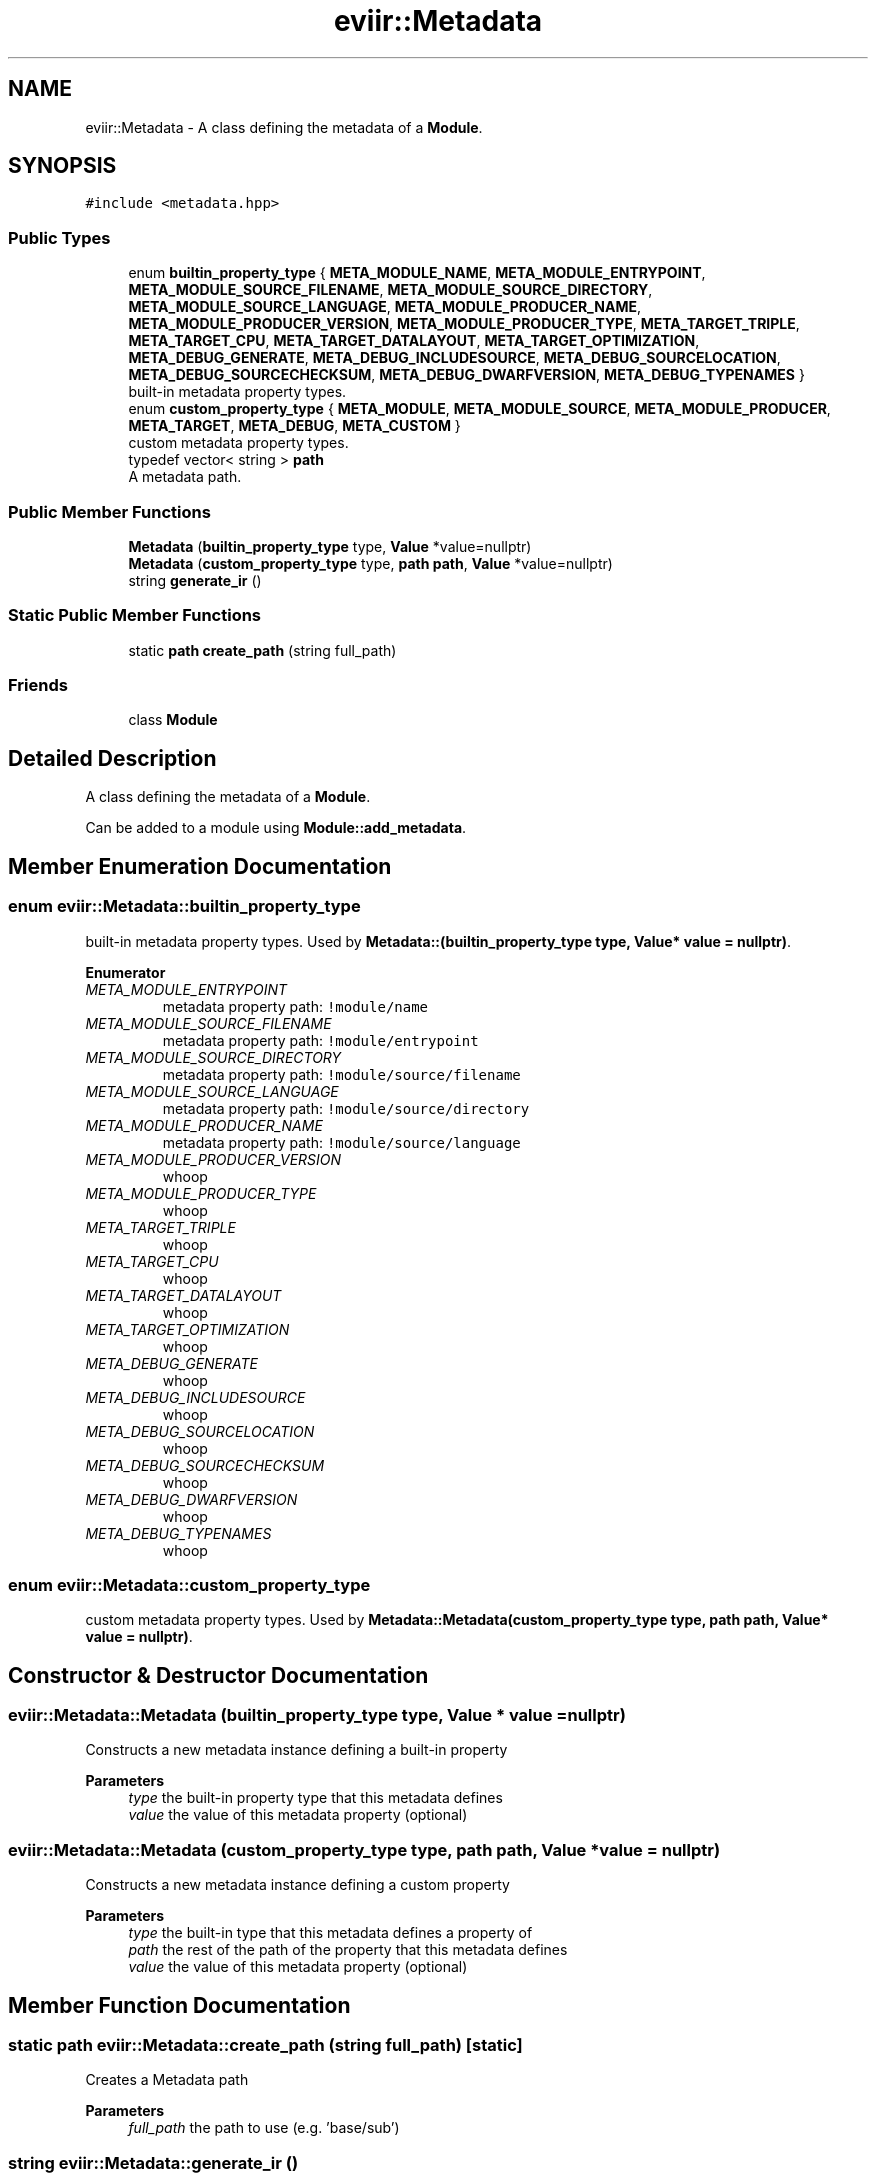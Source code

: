 .TH "eviir::Metadata" 3 "Mon Apr 11 2022" "Version 0.0.1" "EviIr" \" -*- nroff -*-
.ad l
.nh
.SH NAME
eviir::Metadata \- A class defining the metadata of a \fBModule\fP\&.  

.SH SYNOPSIS
.br
.PP
.PP
\fC#include <metadata\&.hpp>\fP
.SS "Public Types"

.in +1c
.ti -1c
.RI "enum \fBbuiltin_property_type\fP { \fBMETA_MODULE_NAME\fP, \fBMETA_MODULE_ENTRYPOINT\fP, \fBMETA_MODULE_SOURCE_FILENAME\fP, \fBMETA_MODULE_SOURCE_DIRECTORY\fP, \fBMETA_MODULE_SOURCE_LANGUAGE\fP, \fBMETA_MODULE_PRODUCER_NAME\fP, \fBMETA_MODULE_PRODUCER_VERSION\fP, \fBMETA_MODULE_PRODUCER_TYPE\fP, \fBMETA_TARGET_TRIPLE\fP, \fBMETA_TARGET_CPU\fP, \fBMETA_TARGET_DATALAYOUT\fP, \fBMETA_TARGET_OPTIMIZATION\fP, \fBMETA_DEBUG_GENERATE\fP, \fBMETA_DEBUG_INCLUDESOURCE\fP, \fBMETA_DEBUG_SOURCELOCATION\fP, \fBMETA_DEBUG_SOURCECHECKSUM\fP, \fBMETA_DEBUG_DWARFVERSION\fP, \fBMETA_DEBUG_TYPENAMES\fP }"
.br
.RI "built-in metadata property types\&. "
.ti -1c
.RI "enum \fBcustom_property_type\fP { \fBMETA_MODULE\fP, \fBMETA_MODULE_SOURCE\fP, \fBMETA_MODULE_PRODUCER\fP, \fBMETA_TARGET\fP, \fBMETA_DEBUG\fP, \fBMETA_CUSTOM\fP }"
.br
.RI "custom metadata property types\&. "
.ti -1c
.RI "typedef vector< string > \fBpath\fP"
.br
.RI "A metadata path\&. "
.in -1c
.SS "Public Member Functions"

.in +1c
.ti -1c
.RI "\fBMetadata\fP (\fBbuiltin_property_type\fP type, \fBValue\fP *value=nullptr)"
.br
.ti -1c
.RI "\fBMetadata\fP (\fBcustom_property_type\fP type, \fBpath\fP \fBpath\fP, \fBValue\fP *value=nullptr)"
.br
.ti -1c
.RI "string \fBgenerate_ir\fP ()"
.br
.in -1c
.SS "Static Public Member Functions"

.in +1c
.ti -1c
.RI "static \fBpath\fP \fBcreate_path\fP (string full_path)"
.br
.in -1c
.SS "Friends"

.in +1c
.ti -1c
.RI "class \fBModule\fP"
.br
.in -1c
.SH "Detailed Description"
.PP 
A class defining the metadata of a \fBModule\fP\&. 

Can be added to a module using \fBModule::add_metadata\fP\&. 
.SH "Member Enumeration Documentation"
.PP 
.SS "enum \fBeviir::Metadata::builtin_property_type\fP"

.PP
built-in metadata property types\&. Used by \fBMetadata::(builtin_property_type type, Value* value = nullptr)\fP\&. 
.PP
\fBEnumerator\fP
.in +1c
.TP
\fB\fIMETA_MODULE_ENTRYPOINT \fP\fP
metadata property path: \fC!module/name\fP 
.TP
\fB\fIMETA_MODULE_SOURCE_FILENAME \fP\fP
metadata property path: \fC!module/entrypoint\fP 
.TP
\fB\fIMETA_MODULE_SOURCE_DIRECTORY \fP\fP
metadata property path: \fC!module/source/filename\fP 
.TP
\fB\fIMETA_MODULE_SOURCE_LANGUAGE \fP\fP
metadata property path: \fC!module/source/directory\fP 
.TP
\fB\fIMETA_MODULE_PRODUCER_NAME \fP\fP
metadata property path: \fC!module/source/language\fP 
.TP
\fB\fIMETA_MODULE_PRODUCER_VERSION \fP\fP
whoop 
.TP
\fB\fIMETA_MODULE_PRODUCER_TYPE \fP\fP
whoop 
.TP
\fB\fIMETA_TARGET_TRIPLE \fP\fP
whoop 
.TP
\fB\fIMETA_TARGET_CPU \fP\fP
whoop 
.TP
\fB\fIMETA_TARGET_DATALAYOUT \fP\fP
whoop 
.TP
\fB\fIMETA_TARGET_OPTIMIZATION \fP\fP
whoop 
.TP
\fB\fIMETA_DEBUG_GENERATE \fP\fP
whoop 
.TP
\fB\fIMETA_DEBUG_INCLUDESOURCE \fP\fP
whoop 
.TP
\fB\fIMETA_DEBUG_SOURCELOCATION \fP\fP
whoop 
.TP
\fB\fIMETA_DEBUG_SOURCECHECKSUM \fP\fP
whoop 
.TP
\fB\fIMETA_DEBUG_DWARFVERSION \fP\fP
whoop 
.TP
\fB\fIMETA_DEBUG_TYPENAMES \fP\fP
whoop 
.SS "enum \fBeviir::Metadata::custom_property_type\fP"

.PP
custom metadata property types\&. Used by \fBMetadata::Metadata(custom_property_type type, path path, Value* value = nullptr)\fP\&. 
.SH "Constructor & Destructor Documentation"
.PP 
.SS "eviir::Metadata::Metadata (\fBbuiltin_property_type\fP type, \fBValue\fP * value = \fCnullptr\fP)"
Constructs a new metadata instance defining a built-in property 
.PP
\fBParameters\fP
.RS 4
\fItype\fP the built-in property type that this metadata defines 
.br
\fIvalue\fP the value of this metadata property (optional) 
.RE
.PP

.SS "eviir::Metadata::Metadata (\fBcustom_property_type\fP type, \fBpath\fP path, \fBValue\fP * value = \fCnullptr\fP)"
Constructs a new metadata instance defining a custom property 
.PP
\fBParameters\fP
.RS 4
\fItype\fP the built-in type that this metadata defines a property of 
.br
\fIpath\fP the rest of the path of the property that this metadata defines 
.br
\fIvalue\fP the value of this metadata property (optional) 
.RE
.PP

.SH "Member Function Documentation"
.PP 
.SS "static \fBpath\fP eviir::Metadata::create_path (string full_path)\fC [static]\fP"
Creates a Metadata path 
.PP
\fBParameters\fP
.RS 4
\fIfull_path\fP the path to use (e\&.g\&. 'base/sub') 
.RE
.PP

.SS "string eviir::Metadata::generate_ir ()"
Generates the IR for this metadata property 
.PP
\fBReturns\fP
.RS 4
the ir as a string (without a newline) 
.RE
.PP


.SH "Author"
.PP 
Generated automatically by Doxygen for EviIr from the source code\&.
